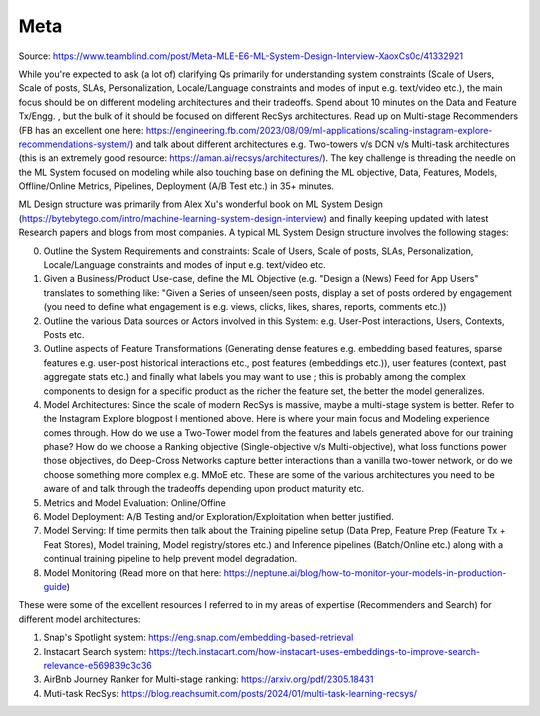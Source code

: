 ##################################
Meta
##################################
Source: https://www.teamblind.com/post/Meta-MLE-E6-ML-System-Design-Interview-XaoxCs0c/41332921

While you're expected to ask (a lot of) clarifying Qs primarily for understanding system constraints (Scale of Users, Scale of posts, SLAs, Personalization, Locale/Language constraints and modes of input e.g. text/video etc.), the main focus should be on different modeling architectures and their tradeoffs. Spend about 10 minutes on the Data and Feature Tx/Engg. , but the bulk of it should be focused on different RecSys architectures. Read up on Multi-stage Recommenders (FB has an excellent one here: https://engineering.fb.com/2023/08/09/ml-applications/scaling-instagram-explore-recommendations-system/) and talk about different architectures e.g. Two-towers v/s DCN v/s Multi-task architectures (this is an extremely good resource: https://aman.ai/recsys/architectures/). The key challenge is threading the needle on the ML System focused on modeling while also touching base on defining the ML objective, Data, Features, Models, Offline/Online Metrics, Pipelines, Deployment (A/B Test etc.) in 35+ minutes.

ML Design structure was primarily from Alex Xu's wonderful book on ML System Design (https://bytebytego.com/intro/machine-learning-system-design-interview) and finally keeping updated with latest Research papers and blogs from most companies. A typical ML System Design structure involves the following stages:

0. Outline the System Requirements and constraints: Scale of Users, Scale of posts, SLAs, Personalization, Locale/Language constraints and modes of input e.g. text/video etc.

1. Given a Business/Product Use-case, define the ML Objective (e.g. "Design a (News) Feed for App Users" translates to something like: "Given a Series of unseen/seen posts, display a set of posts ordered by engagement (you need to define what engagement is e.g. views, clicks, likes, shares, reports, comments etc.))

2. Outline the various Data sources or Actors involved in this System: e.g. User-Post interactions, Users, Contexts, Posts etc.

3. Outline aspects of Feature Transformations (Generating dense features e.g. embedding based features, sparse features e.g. user-post historical interactions etc., post features (embeddings etc.)), user features (context, past aggregate stats etc.) and finally what labels you may want to use ; this is probably among the complex components to design for a specific product as the richer the feature set, the better the model generalizes.

4. Model Architectures: Since the scale of modern RecSys is massive, maybe a multi-stage system is better. Refer to the Instagram Explore blogpost I mentioned above. Here is where your main focus and Modeling experience comes through. How do we use a Two-Tower model from the features and labels generated above for our training phase? How do we choose a Ranking objective (Single-objective v/s Multi-objective), what loss functions power those objectives, do Deep-Cross Networks capture better interactions than a vanilla two-tower network, or do we choose something more complex e.g. MMoE etc. These are some of the various architectures you need to be aware of and talk through the tradeoffs depending upon product maturity etc.

5. Metrics and Model Evaluation: Online/Offine

6. Model Deployment: A/B Testing and/or Exploration/Exploitation when better justified.

7. Model Serving: If time permits then talk about the Training pipeline setup (Data Prep, Feature Prep (Feature Tx + Feat Stores), Model training, Model registry/stores etc.) and Inference pipelines (Batch/Online etc.) along with a continual training pipeline to help prevent model degradation.

8. Model Monitoring (Read more on that here: https://neptune.ai/blog/how-to-monitor-your-models-in-production-guide)

These were some of the excellent resources I referred to in my areas of expertise (Recommenders and Search) for different model architectures:

1. Snap's Spotlight system: https://eng.snap.com/embedding-based-retrieval
2. Instacart Search system: https://tech.instacart.com/how-instacart-uses-embeddings-to-improve-search-relevance-e569839c3c36
3. AirBnb Journey Ranker for Multi-stage ranking: https://arxiv.org/pdf/2305.18431
4. Muti-task RecSys: https://blog.reachsumit.com/posts/2024/01/multi-task-learning-recsys/
